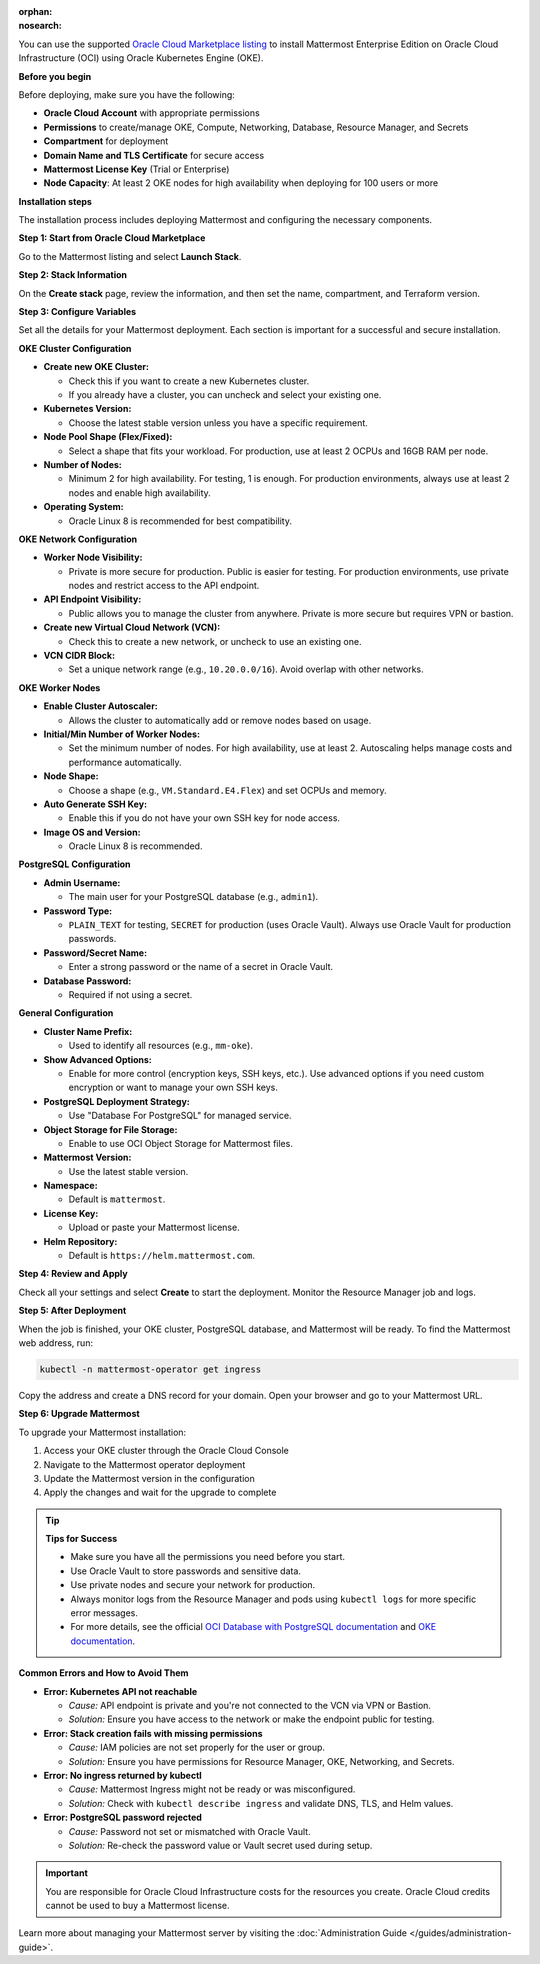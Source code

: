 .. meta::
   :name: robots
   :content: noindex

:orphan:
:nosearch:

You can use the supported `Oracle Cloud Marketplace listing <https://cloudmarketplace.oracle.com/marketplace/en_US/listing/188386963>`_ to install Mattermost Enterprise Edition on Oracle Cloud Infrastructure (OCI) using Oracle Kubernetes Engine (OKE).

**Before you begin**

Before deploying, make sure you have the following:

- **Oracle Cloud Account** with appropriate permissions
- **Permissions** to create/manage OKE, Compute, Networking, Database, Resource Manager, and Secrets
- **Compartment** for deployment
- **Domain Name and TLS Certificate** for secure access
- **Mattermost License Key** (Trial or Enterprise)
- **Node Capacity**: At least 2 OKE nodes for high availability when deploying for 100 users or more

**Installation steps**

The installation process includes deploying Mattermost and configuring the necessary components.

**Step 1: Start from Oracle Cloud Marketplace**

Go to the Mattermost listing and select **Launch Stack**.

.. image:: /images/oracle/marketplace-listing.png
   :alt: Oracle Cloud Marketplace listing for Mattermost

**Step 2: Stack Information**

On the **Create stack** page, review the information, and then set the name, compartment, and Terraform version.

.. image:: /images/oracle/stack-info.png
   :alt: Stack information page

**Step 3: Configure Variables**

Set all the details for your Mattermost deployment. Each section is important for a successful and secure installation.

**OKE Cluster Configuration**

- **Create new OKE Cluster:**

  - Check this if you want to create a new Kubernetes cluster.  
  - If you already have a cluster, you can uncheck and select your existing one.
- **Kubernetes Version:**

  - Choose the latest stable version unless you have a specific requirement.
- **Node Pool Shape (Flex/Fixed):**

  - Select a shape that fits your workload. For production, use at least 2 OCPUs and 16GB RAM per node.
- **Number of Nodes:**

  - Minimum 2 for high availability. For testing, 1 is enough. For production environments, always use at least 2 nodes and enable high availability.
- **Operating System:**

  - Oracle Linux 8 is recommended for best compatibility.

**OKE Network Configuration**

- **Worker Node Visibility:**

  - Private is more secure for production. Public is easier for testing. For production environments, use private nodes and restrict access to the API endpoint.
- **API Endpoint Visibility:**

  - Public allows you to manage the cluster from anywhere. Private is more secure but requires VPN or bastion.
- **Create new Virtual Cloud Network (VCN):**

  - Check this to create a new network, or uncheck to use an existing one.
- **VCN CIDR Block:**

  - Set a unique network range (e.g., ``10.20.0.0/16``). Avoid overlap with other networks.

**OKE Worker Nodes**

- **Enable Cluster Autoscaler:**

  - Allows the cluster to automatically add or remove nodes based on usage.
- **Initial/Min Number of Worker Nodes:**

  - Set the minimum number of nodes. For high availability, use at least 2. Autoscaling helps manage costs and performance automatically.
- **Node Shape:**

  - Choose a shape (e.g., ``VM.Standard.E4.Flex``) and set OCPUs and memory.
- **Auto Generate SSH Key:**

  - Enable this if you do not have your own SSH key for node access.
- **Image OS and Version:**

  - Oracle Linux 8 is recommended.

**PostgreSQL Configuration**

- **Admin Username:**

  - The main user for your PostgreSQL database (e.g., ``admin1``).
- **Password Type:**

  - ``PLAIN_TEXT`` for testing, ``SECRET`` for production (uses Oracle Vault). Always use Oracle Vault for production passwords.
- **Password/Secret Name:**

  - Enter a strong password or the name of a secret in Oracle Vault.
- **Database Password:**

  - Required if not using a secret.

**General Configuration**

- **Cluster Name Prefix:**

  - Used to identify all resources (e.g., ``mm-oke``).
- **Show Advanced Options:**

  - Enable for more control (encryption keys, SSH keys, etc.). Use advanced options if you need custom encryption or want to manage your own SSH keys.
- **PostgreSQL Deployment Strategy:**

  - Use "Database For PostgreSQL" for managed service.
- **Object Storage for File Storage:**

  - Enable to use OCI Object Storage for Mattermost files.
- **Mattermost Version:**

  - Use the latest stable version.
- **Namespace:**

  - Default is ``mattermost``.
- **License Key:**

  - Upload or paste your Mattermost license.
- **Helm Repository:**

  - Default is ``https://helm.mattermost.com``.

**Step 4: Review and Apply**

Check all your settings and select **Create** to start the deployment. Monitor the Resource Manager job and logs.

.. image:: /images/oracle/job-monitor.png
   :alt: Resource Manager job monitor

**Step 5: After Deployment**

When the job is finished, your OKE cluster, PostgreSQL database, and Mattermost will be ready. To find the Mattermost web address, run:

.. code-block:: sh

   kubectl -n mattermost-operator get ingress

Copy the address and create a DNS record for your domain. Open your browser and go to your Mattermost URL.

**Step 6: Upgrade Mattermost**

To upgrade your Mattermost installation:

1. Access your OKE cluster through the Oracle Cloud Console
2. Navigate to the Mattermost operator deployment
3. Update the Mattermost version in the configuration
4. Apply the changes and wait for the upgrade to complete

.. tip::

  **Tips for Success**

  - Make sure you have all the permissions you need before you start.
  - Use Oracle Vault to store passwords and sensitive data.
  - Use private nodes and secure your network for production.
  - Always monitor logs from the Resource Manager and pods using ``kubectl logs`` for more specific error messages.
  - For more details, see the official `OCI Database with PostgreSQL documentation <https://www.oracle.com/cloud/postgresql/>`_ and `OKE documentation <https://docs.oracle.com/en-us/iaas/Content/ContEng/Concepts/contengoverview.htm>`_.

**Common Errors and How to Avoid Them**

- **Error: Kubernetes API not reachable**

  - *Cause:* API endpoint is private and you're not connected to the VCN via VPN or Bastion.
  - *Solution:* Ensure you have access to the network or make the endpoint public for testing.

- **Error: Stack creation fails with missing permissions**

  - *Cause:* IAM policies are not set properly for the user or group.
  - *Solution:* Ensure you have permissions for Resource Manager, OKE, Networking, and Secrets.

- **Error: No ingress returned by kubectl**

  - *Cause:* Mattermost Ingress might not be ready or was misconfigured.
  - *Solution:* Check with ``kubectl describe ingress`` and validate DNS, TLS, and Helm values.

- **Error: PostgreSQL password rejected**

  - *Cause:* Password not set or mismatched with Oracle Vault.
  - *Solution:* Re-check the password value or Vault secret used during setup.

.. important::

   You are responsible for Oracle Cloud Infrastructure costs for the resources you create. Oracle Cloud credits cannot be used to buy a Mattermost license.

Learn more about managing your Mattermost server by visiting the :doc:`Administration Guide </guides/administration-guide>`.